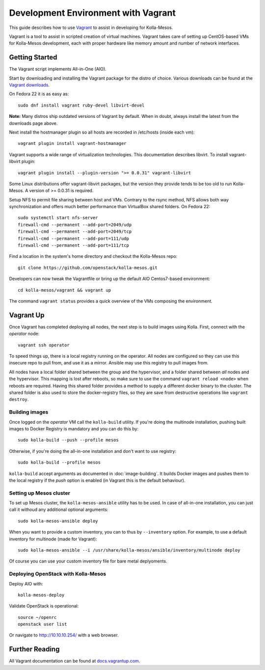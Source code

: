 Development Environment with Vagrant
====================================

This guide describes how to use `Vagrant <http://vagrantup.com>`__ to
assist in developing for Kolla-Mesos.

Vagrant is a tool to assist in scripted creation of virtual machines. Vagrant
takes care of setting up CentOS-based VMs for Kolla-Mesos development, each with
proper hardware like memory amount and number of network interfaces.

Getting Started
---------------

The Vagrant script implements All-in-One (AIO).

Start by downloading and installing the Vagrant package for the distro of
choice. Various downloads can be found at the `Vagrant downloads
<https://www.vagrantup.com/downloads.html>`__.

On Fedora 22 it is as easy as::

    sudo dnf install vagrant ruby-devel libvirt-devel

**Note:** Many distros ship outdated versions of Vagrant by default. When in
doubt, always install the latest from the downloads page above.

Next install the hostmanager plugin so all hosts are recorded in /etc/hosts
(inside each vm)::

    vagrant plugin install vagrant-hostmanager

Vagrant supports a wide range of virtualization technologies. This
documentation describes libvirt. To install vagrant-libvirt plugin::

    vagrant plugin install --plugin-version ">= 0.0.31" vagrant-libvirt

Some Linux distributions offer vagrant-libvirt packages, but the version they
provide tends to be too old to run Kolla-Mesos. A version of >= 0.0.31 is required.

Setup NFS to permit file sharing between host and VMs. Contrary to the rsync
method, NFS allows both way synchronization and offers much better performance
than VirtualBox shared folders. On Fedora 22::

    sudo systemctl start nfs-server
    firewall-cmd --permanent --add-port=2049/udp
    firewall-cmd --permanent --add-port=2049/tcp
    firewall-cmd --permanent --add-port=111/udp
    firewall-cmd --permanent --add-port=111/tcp

Find a location in the system's home directory and checkout the Kolla-Mesos repo::

    git clone https://github.com/openstack/kolla-mesos.git

Developers can now tweak the Vagrantfile or bring up the default AIO
Centos7-based environment::

    cd kolla-mesos/vagrant && vagrant up

The command ``vagrant status`` provides a quick overview of the VMs composing
the environment.

Vagrant Up
----------

Once Vagrant has completed deploying all nodes, the next step is to
build images using Kolla. First, connect with the *operator* node::

    vagrant ssh operator

To speed things up, there is a local registry running on the operator.  All
nodes are configured so they can use this insecure repo to pull from, and use
it as a mirror. Ansible may use this registry to pull images from.

All nodes have a local folder shared between the group and the hypervisor, and
a folder shared between *all* nodes and the hypervisor.  This mapping is lost
after reboots, so make sure to use the command ``vagrant reload <node>`` when
reboots are required. Having this shared folder provides a method to supply
a different docker binary to the cluster. The shared folder is also used to
store the docker-registry files, so they are save from destructive operations
like ``vagrant destroy``.


Building images
^^^^^^^^^^^^^^^

Once logged on the *operator* VM call the ``kolla-build`` utility. If you're
doing the multinode installation, pushing built images to Docker Registry is
mandatory and you can do this by::

    sudo kolla-build --push --profile mesos

Otherwise, if you're doing the all-in-one installation and don't want to use
registry::

    sudo kolla-build --profile mesos

``kolla-build`` accept arguments as documented in :doc:`image-building`. It
builds Docker images and pushes them to the local registry if the *push*
option is enabled (in Vagrant this is the default behaviour).


Setting up Mesos cluster
^^^^^^^^^^^^^^^^^^^^^^^^

To set up Mesos cluster, the ``kolla-mesos-ansible`` utility has to be used.
In case of all-in-one installation, you can just call it withoud any additional
optional arguments::

    sudo kolla-mesos-ansible deploy

When you want to provide a custom inventory, you can to thus by ``--inventory``
option. For example, to use a default inventory for multinode (made for
Vagrant)::

    sudo kolla-mesos-ansible --i /usr/share/kolla-mesos/ansible/inventory/multinode deploy

Of course you can use your custom inventory file for bare metal deplyoments.


Deploying OpenStack with Kolla-Mesos
^^^^^^^^^^^^^^^^^^^^^^^^^^^^^^^^^^^^

Deploy AIO with::

    kolla-mesos-deploy

Validate OpenStack is operational::

    source ~/openrc
    openstack user list

Or navigate to http://10.10.10.254/ with a web browser.


Further Reading
---------------

All Vagrant documentation can be found at
`docs.vagrantup.com <http://docs.vagrantup.com>`__.
